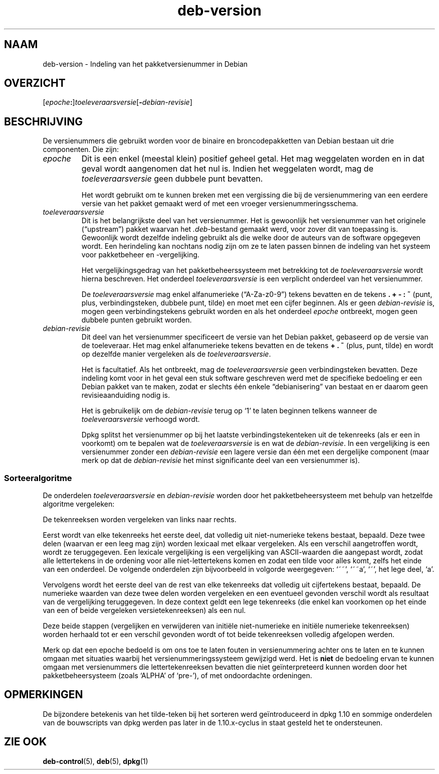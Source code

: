 .\" dpkg manual page - deb-version(7)
.\"
.\" Copyright © 1996-1998 Ian Jackson and Christian Schwarz
.\"   for parts of the text reused from the Debian Policy
.\" Copyright © 2007 Frank Lichtenheld <djpig@debian.org>
.\" Copyright © 2011, 2013, 2015 Guillem Jover <guillem@debian.org>
.\"
.\" This is free software; you can redistribute it and/or modify
.\" it under the terms of the GNU General Public License as published by
.\" the Free Software Foundation; either version 2 of the License, or
.\" (at your option) any later version.
.\"
.\" This is distributed in the hope that it will be useful,
.\" but WITHOUT ANY WARRANTY; without even the implied warranty of
.\" MERCHANTABILITY or FITNESS FOR A PARTICULAR PURPOSE.  See the
.\" GNU General Public License for more details.
.\"
.\" You should have received a copy of the GNU General Public License
.\" along with this program.  If not, see <https://www.gnu.org/licenses/>.
.
.\"*******************************************************************
.\"
.\" This file was generated with po4a. Translate the source file.
.\"
.\"*******************************************************************
.TH deb\-version 7 2019-03-25 1.19.6 dpkg\-suite
.nh
.SH NAAM
deb\-version \- Indeling van het pakketversienummer in Debian
.
.SH OVERZICHT
[\fIepoche\fP\fB:\fP]\fItoeleveraarsversie\fP[\fB\-\fP\fIdebian\-revisie\fP]
.SH BESCHRIJVING
De versienummers die gebruikt worden voor de binaire en broncodepakketten
van Debian bestaan uit drie componenten. Die zijn:
.TP 
\fIepoche\fP
Dit is een enkel (meestal klein) positief geheel getal. Het mag weggelaten
worden en in dat geval wordt aangenomen dat het nul is. Indien het
weggelaten wordt, mag de \fItoeleveraarsversie\fP geen dubbele punt bevatten.
.IP
Het wordt gebruikt om te kunnen breken met een vergissing die bij de
versienummering van een eerdere versie van het pakket gemaakt werd of met
een vroeger versienummeringsschema.
.TP 
\fItoeleveraarsversie\fP
Dit is het belangrijkste deel van het versienummer. Het is gewoonlijk het
versienummer van het originele (\(lqupstream\(rq) pakket waarvan het
\&\fI.deb\fP\-bestand gemaakt werd, voor zover dit van toepassing is. Gewoonlijk
wordt dezelfde indeling gebruikt als die welke door de auteurs van de
software opgegeven wordt. Een herindeling kan nochtans nodig zijn om ze te
laten passen binnen de indeling van het systeem voor pakketbeheer en
\-vergelijking.
.IP
Het vergelijkingsgedrag van het pakketbeheerssysteem met betrekking tot de
\fItoeleveraarsversie\fP wordt hierna beschreven. Het onderdeel
\fItoeleveraarsversie\fP is een verplicht onderdeel van het versienummer.
.IP
De \fItoeleveraarsversie\fP mag enkel alfanumerieke (\(lqA\-Za\-z0\-9\(rq) tekens
bevatten en de tekens \fB.\fP \fB+\fP \fB\-\fP \fB:\fP \fB~\fP (punt, plus,
verbindingsteken, dubbele punt, tilde) en moet met een cijfer beginnen. Als
er geen \fIdebian\-revisie\fP is, mogen geen verbindingstekens gebruikt worden
en als het onderdeel \fIepoche\fP ontbreekt, mogen geen dubbele punten gebruikt
worden.
.TP 
\fIdebian\-revisie\fP
Dit deel van het versienummer specificeert de versie van het Debian pakket,
gebaseerd op de versie van de toeleveraar. Het mag enkel alfanumerieke
tekens bevatten en de tekens \fB+\fP \fB.\fP \fB~\fP (plus, punt, tilde) en wordt op
dezelfde manier vergeleken als de \fItoeleveraarsversie\fP.
.IP
Het is facultatief. Als het ontbreekt, mag de \fItoeleveraarsversie\fP geen
verbindingsteken bevatten. Deze indeling komt voor in het geval een stuk
software geschreven werd met de specifieke bedoeling er een Debian pakket
van te maken, zodat er slechts \('e\('en enkele \(lqdebianisering\(rq van bestaat en er
daarom geen revisieaanduiding nodig is.
.IP
Het is gebruikelijk om de \fIdebian\-revisie\fP terug op \(oq1\(cq te laten beginnen
telkens wanneer de \fItoeleveraarsversie\fP verhoogd wordt.
.IP
Dpkg splitst het versienummer op bij het laatste verbindingstekenteken uit
de tekenreeks (als er een in voorkomt) om te bepalen wat de
\fItoeleveraarsversie\fP is en wat de \fIdebian\-revisie\fP. In een vergelijking is
een versienummer zonder een \fIdebian\-revisie\fP een lagere versie dan \('e\('en met
een dergelijke component (maar merk op dat de \fIdebian\-revisie\fP het minst
significante deel van een versienummer is).
.SS Sorteeralgoritme
De onderdelen \fItoeleveraarsversie\fP en \fIdebian\-revisie\fP worden door het
pakketbeheersysteem met behulp van hetzelfde algoritme vergeleken:
.PP
De tekenreeksen worden vergeleken van links naar rechts.
.PP
Eerst wordt van elke tekenreeks het eerste deel, dat volledig uit
niet\-numerieke tekens bestaat, bepaald. Deze twee delen (waarvan er een leeg
mag zijn) worden lexicaal met elkaar vergeleken. Als een verschil
aangetroffen wordt, wordt ze teruggegeven. Een lexicale vergelijking is een
vergelijking van ASCII\-waarden die aangepast wordt, zodat alle lettertekens
in de ordening voor alle niet\-lettertekens komen en zodat een tilde voor
alles komt, zelfs het einde van een onderdeel. De volgende onderdelen zijn
bijvoorbeeld in volgorde weergegeven: \(oq~~\(cq, \(oq~~a\(cq, \(oq~\(cq, het lege deel, \(oqa\(cq.
.PP
Vervolgens wordt het eerste deel van de rest van elke tekenreeks dat
volledig uit cijfertekens bestaat, bepaald. De numerieke waarden van deze
twee delen worden vergeleken en een eventueel gevonden verschil wordt als
resultaat van de vergelijking teruggegeven. In deze context geldt een lege
tekenreeks (die enkel kan voorkomen op het einde van een of beide vergeleken
versietekenreeksen) als een nul.
.PP
Deze beide stappen (vergelijken en verwijderen van initi\(:ele niet\-numerieke
en initi\(:ele numerieke tekenreeksen) worden herhaald tot er een verschil
gevonden wordt of tot beide tekenreeksen volledig afgelopen werden.
.PP
Merk op dat een epoche bedoeld is om ons toe te laten fouten in
versienummering achter ons te laten en te kunnen omgaan met situaties
waarbij het versienummeringssysteem gewijzigd werd. Het is \fBniet\fP de
bedoeling ervan te kunnen omgaan met versienummers die lettertekenreeksen
bevatten die niet ge\(:interpreteerd kunnen worden door het pakketbeheersysteem
(zoals \(oqALPHA\(cq of \(oqpre\-\(cq), of met ondoordachte ordeningen.
.SH OPMERKINGEN
De bijzondere betekenis van het tilde\-teken bij het sorteren werd
ge\(:introduceerd in dpkg 1.10 en sommige onderdelen van de bouwscripts van
dpkg werden pas later in de 1.10.x\-cyclus in staat gesteld het te
ondersteunen.
.SH "ZIE OOK"
\fBdeb\-control\fP(5), \fBdeb\fP(5), \fBdpkg\fP(1)

